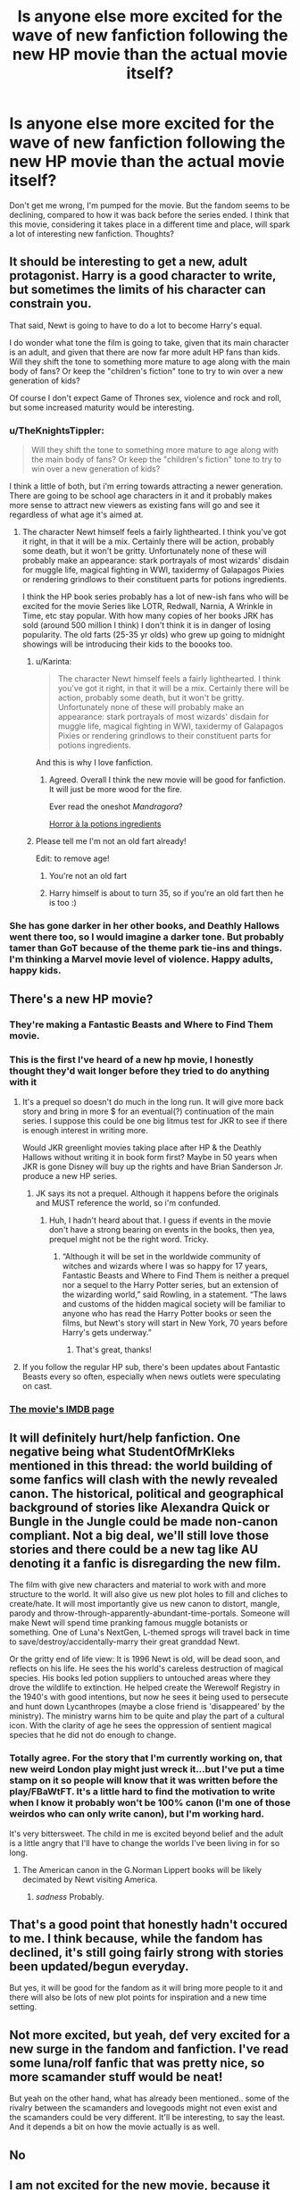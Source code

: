 #+TITLE: Is anyone else more excited for the wave of new fanfiction following the new HP movie than the actual movie itself?

* Is anyone else more excited for the wave of new fanfiction following the new HP movie than the actual movie itself?
:PROPERTIES:
:Score: 39
:DateUnix: 1436874738.0
:DateShort: 2015-Jul-14
:FlairText: Discussion
:END:
Don't get me wrong, I'm pumped for the movie. But the fandom seems to be declining, compared to how it was back before the series ended. I think that this movie, considering it takes place in a different time and place, will spark a lot of interesting new fanfiction. Thoughts?


** It should be interesting to get a new, adult protagonist. Harry is a good character to write, but sometimes the limits of his character can constrain you.

That said, Newt is going to have to do a lot to become Harry's equal.

I do wonder what tone the film is going to take, given that its main character is an adult, and given that there are now far more adult HP fans than kids. Will they shift the tone to something more mature to age along with the main body of fans? Or keep the "children's fiction" tone to try to win over a new generation of kids?

Of course I don't expect Game of Thrones sex, violence and rock and roll, but some increased maturity would be interesting.
:PROPERTIES:
:Author: Taure
:Score: 21
:DateUnix: 1436876273.0
:DateShort: 2015-Jul-14
:END:

*** u/TheKnightsTippler:
#+begin_quote
  Will they shift the tone to something more mature to age along with the main body of fans? Or keep the "children's fiction" tone to try to win over a new generation of kids?
#+end_quote

I think a little of both, but i'm erring towards attracting a newer generation. There are going to be school age characters in it and it probably makes more sense to attract new viewers as existing fans will go and see it regardless of what age it's aimed at.
:PROPERTIES:
:Author: TheKnightsTippler
:Score: 7
:DateUnix: 1436877707.0
:DateShort: 2015-Jul-14
:END:

**** The character Newt himself feels a fairly lighthearted. I think you've got it right, in that it will be a mix. Certainly there will be action, probably some death, but it won't be gritty. Unfortunately none of these will probably make an appearance: stark portrayals of most wizards' disdain for muggle life, magical fighting in WWI, taxidermy of Galapagos Pixies or rendering grindlows to their constituent parts for potions ingredients.

I think the HP book series probably has a lot of new-ish fans who will be excited for the movie Series like LOTR, Redwall, Narnia, A Wrinkle in Time, etc stay popular. With how many copies of her books JRK has sold (around 500 million I think) I don't think it is in danger of losing popularity. The old farts (25-35 yr olds) who grew up going to midnight showings will be introducing their kids to the boooks too.
:PROPERTIES:
:Score: 3
:DateUnix: 1436891619.0
:DateShort: 2015-Jul-14
:END:

***** u/Karinta:
#+begin_quote
  The character Newt himself feels a fairly lighthearted. I think you've got it right, in that it will be a mix. Certainly there will be action, probably some death, but it won't be gritty. Unfortunately none of these will probably make an appearance: stark portrayals of most wizards' disdain for muggle life, magical fighting in WWI, taxidermy of Galapagos Pixies or rendering grindlows to their constituent parts for potions ingredients.
#+end_quote

And this is why I love fanfiction.
:PROPERTIES:
:Author: Karinta
:Score: 5
:DateUnix: 1436955047.0
:DateShort: 2015-Jul-15
:END:

****** Agreed. Overall I think the new movie will be good for fanfiction. It will just be more wood for the fire.

Ever read the oneshot /Mandragora/?

[[https://www.fanfiction.net/s/7864670/1/Mandragora][Horror à la potions ingredients]]
:PROPERTIES:
:Score: 3
:DateUnix: 1436966597.0
:DateShort: 2015-Jul-15
:END:


***** Please tell me I'm not an old fart already!

Edit: to remove age!
:PROPERTIES:
:Score: 1
:DateUnix: 1436923888.0
:DateShort: 2015-Jul-15
:END:

****** You're not an old fart
:PROPERTIES:
:Score: 1
:DateUnix: 1436927680.0
:DateShort: 2015-Jul-15
:END:


****** Harry himself is about to turn 35, so if you're an old fart then he is too :)
:PROPERTIES:
:Author: cavelioness
:Score: 1
:DateUnix: 1436994958.0
:DateShort: 2015-Jul-16
:END:


*** She has gone darker in her other books, and Deathly Hallows went there too, so I would imagine a darker tone. But probably tamer than GoT because of the theme park tie-ins and things. I'm thinking a Marvel movie level of violence. Happy adults, happy kids.
:PROPERTIES:
:Score: 3
:DateUnix: 1436923786.0
:DateShort: 2015-Jul-15
:END:


** There's a new HP movie?
:PROPERTIES:
:Author: OutOfNiceUsernames
:Score: 17
:DateUnix: 1436881897.0
:DateShort: 2015-Jul-14
:END:

*** They're making a Fantastic Beasts and Where to Find Them movie.
:PROPERTIES:
:Author: CheekyGeekyOne
:Score: 11
:DateUnix: 1436889299.0
:DateShort: 2015-Jul-14
:END:


*** This is the first I've heard of a new hp movie, I honestly thought they'd wait longer before they tried to do anything with it
:PROPERTIES:
:Score: 2
:DateUnix: 1436888328.0
:DateShort: 2015-Jul-14
:END:

**** It's a prequel so doesn't do much in the long run. It will give more back story and bring in more $ for an eventual(?) continuation of the main series. I suppose this could be one big litmus test for JKR to see if there is enough interest in writing more.

Would JKR greenlight movies taking place after HP & the Deathly Hallows without writing it in book form first? Maybe in 50 years when JKR is gone Disney will buy up the rights and have Brian Sanderson Jr. produce a new HP series.
:PROPERTIES:
:Score: 8
:DateUnix: 1436889840.0
:DateShort: 2015-Jul-14
:END:

***** JK says its not a prequel. Although it happens before the originals and MUST reference the world, so i'm confunded.
:PROPERTIES:
:Score: 2
:DateUnix: 1436923586.0
:DateShort: 2015-Jul-15
:END:

****** Huh, I hadn't heard about that. I guess if events in the movie don't have a strong bearing on events in the books, then yea, prequel might not be the right word. Tricky.
:PROPERTIES:
:Score: 1
:DateUnix: 1436927660.0
:DateShort: 2015-Jul-15
:END:

******* “Although it will be set in the worldwide community of witches and wizards where I was so happy for 17 years, Fantastic Beasts and Where to Find Them is neither a prequel nor a sequel to the Harry Potter series, but an extension of the wizarding world,” said Rowling, in a statement. “The laws and customs of the hidden magical society will be familiar to anyone who has read the Harry Potter books or seen the films, but Newt's story will start in New York, 70 years before Harry's gets underway.”
:PROPERTIES:
:Score: 6
:DateUnix: 1436929541.0
:DateShort: 2015-Jul-15
:END:

******** That's great, thanks!
:PROPERTIES:
:Score: 1
:DateUnix: 1436966066.0
:DateShort: 2015-Jul-15
:END:


**** If you follow the regular HP sub, there's been updates about Fantastic Beasts every so often, especially when news outlets were speculating on cast.
:PROPERTIES:
:Author: girlikecupcake
:Score: 2
:DateUnix: 1436889609.0
:DateShort: 2015-Jul-14
:END:


*** [[http://www.imdb.com/title/tt3183660/][The movie's IMDB page]]
:PROPERTIES:
:Score: 1
:DateUnix: 1436891712.0
:DateShort: 2015-Jul-14
:END:


** It will definitely hurt/help fanfiction. One negative being what *StudentOfMrKleks* mentioned in this thread: the world building of some fanfics will clash with the newly revealed canon. The historical, political and geographical background of stories like Alexandra Quick or Bungle in the Jungle could be made non-canon compliant. Not a big deal, we'll still love those stories and there could be a new tag like AU denoting it a fanfic is disregarding the new film.

The film with give new characters and material to work with and more structure to the world. It will also give us new plot holes to fill and cliches to create/hate. It will most importantly give us new canon to distort, mangle, parody and throw-through-apparently-abundant-time-portals. Someone will make Newt will spend time pranking famous muggle botanists or something. One of Luna's NextGen, L-themed sprogs will travel back in time to save/destroy/accidentally-marry their great granddad Newt.

Or the gritty end of life view: It is 1996 Newt is old, will be dead soon, and reflects on his life. He sees the his world's careless destruction of magical species. His books led potion suppliers to untouched areas where they drove the wildlife to extinction. He helped create the Werewolf Registry in the 1940's with good intentions, but now he sees it being used to persecute and hunt down Lycanthropes (maybe a close friend is 'disappeared' by the ministry). The ministry warns him to be quite and play the part of a cultural icon. With the clarity of age he sees the oppression of sentient magical species that he did not do enough to change.
:PROPERTIES:
:Score: 11
:DateUnix: 1436883954.0
:DateShort: 2015-Jul-14
:END:

*** Totally agree. For the story that I'm currently working on, that new weird London play might just wreck it...but I've put a time stamp on it so people will know that it was written before the play/FBaWtFT. It's a little hard to find the motivation to write when I know it probably won't be 100% canon (I'm one of those weirdos who can only write canon), but I'm working hard.

It's very bittersweet. The child in me is excited beyond belief and the adult is a little angry that I'll have to change the worlds I've been living in for so long.
:PROPERTIES:
:Author: silver_fire_lizard
:Score: 1
:DateUnix: 1436901248.0
:DateShort: 2015-Jul-14
:END:

**** The American canon in the G.Norman Lippert books will be likely decimated by Newt visiting America.
:PROPERTIES:
:Score: 1
:DateUnix: 1436924034.0
:DateShort: 2015-Jul-15
:END:

***** /sadness/ Probably.
:PROPERTIES:
:Author: silver_fire_lizard
:Score: 1
:DateUnix: 1436936311.0
:DateShort: 2015-Jul-15
:END:


** That's a good point that honestly hadn't occured to me. I think because, while the fandom has declined, it's still going fairly strong with stories been updated/begun everyday.

But yes, it will be good for the fandom as it will bring more people to it and there will also be lots of new plot points for inspiration and a new time setting.
:PROPERTIES:
:Author: TheKnightsTippler
:Score: 2
:DateUnix: 1436877022.0
:DateShort: 2015-Jul-14
:END:


** Not more excited, but yeah, def very excited for a new surge in the fandom and fanfiction. I've read some luna/rolf fanfic that was pretty nice, so more scamander stuff would be neat!

But yeah on the other hand, what has already been mentioned.. some of the rivalry between the scamanders and lovegoods might not even exist and the scamanders could be very different. It'll be interesting, to say the least. And it depends a bit on how the movie actually is as well.
:PROPERTIES:
:Author: evanna11
:Score: 1
:DateUnix: 1436893201.0
:DateShort: 2015-Jul-14
:END:


** No
:PROPERTIES:
:Author: diracnotation
:Score: 1
:DateUnix: 1436885186.0
:DateShort: 2015-Jul-14
:END:


** I am not excited for the new movie, because it will probably make Alexandra Quick fanfiction stop being canon compliant. :/
:PROPERTIES:
:Author: StudentOfMrKleks
:Score: -2
:DateUnix: 1436878032.0
:DateShort: 2015-Jul-14
:END:

*** It already isn't canon compliant, but that doesn't make it bad.
:PROPERTIES:
:Score: 9
:DateUnix: 1436916622.0
:DateShort: 2015-Jul-15
:END:


*** Good point!
:PROPERTIES:
:Score: 2
:DateUnix: 1436880148.0
:DateShort: 2015-Jul-14
:END:
